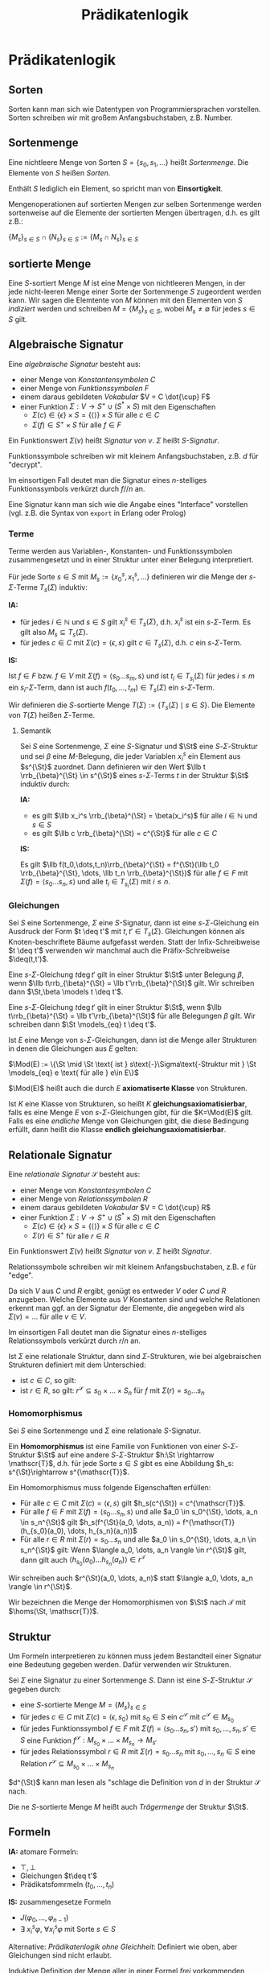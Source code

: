 #+TITLE: Prädikatenlogik
#+STARTUP: content
#+STARTUP: latexpreview
#+STARTUP: inlineimages

* Prädikatenlogik

** Sorten

Sorten kann man sich wie Datentypen von Programmiersprachen
vorstellen. Sorten schreiben wir mit großem Anfangsbuchstaben, z.B.
$\text{Number}$.

** Sortenmenge

Eine nichtleere Menge von Sorten $S = \{s_0, s_1,\dots\}$ heißt /Sortenmenge/.
Die Elemente von $S$ heißen /Sorten/.

Enthält $S$ lediglich ein Element, so spricht man von *Einsortigkeit*.

Mengenoperationen auf sortierten Mengen zur selben Sortenmenge werden
sortenweise auf die Elemente der sortierten Mengen übertragen, d.h. es
gilt z.B.:

$\{M_s\}_{s\in S} \cap \{N_s\}_{s \in S} := \{M_s \cap N_s\}_{s\in S}$

** sortierte Menge

Eine $S$-sortiert Menge $M$ ist eine Menge von nichtleeren Mengen, in
der jede nicht-leeren Menge einer Sorte der Sortenmenge $S$ zugeordent
werden kann. Wir sagen die Elemtente von $M$ können mit den Elementen
von $S$ /indiziert/ werden und schreiben $M = \{M_s\}_{s\in S}$, wobei
$M_s \neq \emptyset$ für jedes $s\in S$ gilt.

** Algebraische Signatur

Eine /algebraische Signatur/ besteht aus:

- einer Menge von /Konstantensymbolen/ $C$
- einer Menge von /Funktionssymbolen/ $F$
- einem daraus gebildeten /Vokabular/ $V = C \dot{\cup} F$
- einer Funktion $\Sigma: V \rightarrow S^+ \cup (S^{*} \times S)$ mit den Eigenschaften
  - $\Sigma(c) \in \{\epsilon\}\times S = \{\langle\rangle\} \times S$ für alle $c \in C$
  - $\Sigma(f) \in S^+\times S$ für alle $f \in F$

Ein Funktionswert $\Sigma(v)$ heißt /Signatur von/ $v$. $\Sigma$ heißt
/$S$-Signatur/.

Funktionssymbole schreiben wir mit kleinem Anfangsbuchstaben, z.B. $d$
für "decrypt".

Im einsortigen Fall deutet man die Signatur eines $n$-stelliges
Funktionssymbols verkürzt durch $f//n$ an.

Eine Signatur kann man sich wie die Angabe eines "Interface"
vorstellen (vgl. z.B. die Syntax von =export= in Erlang oder Prolog)

*** Terme

Terme werden aus Variablen-, Konstanten- und Funktionssymbolen
zusammengesetzt und in einer Struktur unter einer Belegung
interpretiert.

Für jede Sorte $s\in S$ mit $M_s := \{x_0^s, x_1^s, \dots \}$
definieren wir die Menge der $s$-$\Sigma$-Terme $T_s(\Sigma)$
induktiv:

*IA:*

- für jedes $i \in \mathbb{N}$ und $s\in S$ gilt $x_i^s \in
  T_s(\Sigma)$, d.h. $x_i^s$ ist ein $s$-$\Sigma$-Term. Es gilt also $M_s \subseteq T_s(\Sigma)$.
- für jedes $c \in C$ mit $\Sigma(c) = \langle
  \epsilon, s\rangle$ gilt $c \in T_s(\Sigma)$, d.h. $c$ ein $s$-$\Sigma$-Term.

*IS:*

Ist $f \in F$ bzw. $f \in V$ mit $\Sigma(f) = \langle s_0\dots s_m,
s\rangle$ und ist $t_i \in T_{s_i}(\Sigma)$ für jedes $i \leq m$ ein
$s_i$-$\Sigma$-Term, dann ist auch $f(t_0,\dots,t_m) \in T_s(\Sigma)$
ein $s$-$\Sigma$-Term.

Wir definieren die $S$-sortierte Menge $T(\Sigma) := \{T_s(\Sigma)
\mid s \in S\}$. Die Elemente von $T(\Sigma)$ heißen $\Sigma$-Terme.

**** Semantik

Sei $S$ eine Sortenmenge, $\Sigma$ eine $S$-Signatur und $\St$ eine
$S$-$\Sigma$-Struktur und sei $\beta$ eine $M$-Belegung, die jeder
Variablen $x_i^s$ ein Element aus $s^{\St}$ zuordnet. Dann definieren
wir den Wert $\llb t \rrb_{\beta}^{\St} \in s^{\St}$ eines
$s$-$\Sigma$-Terms $t$ in der Struktur $\St$ induktiv durch:

*IA:*

- es gilt $\llb x_i^s \rrb_{\beta}^{\St} = \beta(x_i^s)$ für alle $i\in\mathbb{N}$ und $s \in S$
- es gilt $\llb c \rrb_{\beta}^{\St} = c^{\St}$ für alle $c\in C$

*IS:*

Es gilt $\llb f(t_0,\dots,t_n)\rrb_{\beta}^{\St} = f^{\St}(\llb t_0
\rrb_{\beta}^{\St}, \dots, \llb t_n \rrb_{\beta}^{\St})$ für alle $f
\in F$ mit $\Sigma(f) = \langle s_0 \dots s_n,
s\rangle$ und alle $t_i \in T_{s_i}(\Sigma)$ mit $i\leq n$.

*** Gleichungen

Sei $S$ eine Sortenmenge, $\Sigma$ eine $S$-Signatur, dann ist eine
$s$-$\Sigma$-Gleichung ein Ausdruck der Form $t \deq t'$ mit $t,t' \in
T_s(\Sigma)$. Gleichungen können als Knoten-beschriftete Bäume
aufgefasst werden. Statt der Infix-Schreibweise $t \deq t'$ verwenden
wir manchmal auch die Präfix-Schreibweise $\deq(t,t')$.

Eine $s$-$\Sigma$-Gleichung $t \deg t'$ gilt in einer Struktur $\St$
unter Belegung $\beta$, wenn $\llb t\rrb_{\beta}^{\St} = \llb
t'\rrb_{\beta}^{\St}$ gilt. Wir schreiben dann $\St,\beta \models t
\deq t'$.

Eine $s$-$\Sigma$-Gleichung $t \deg t'$ gilt in einer Struktur $\St$,
wenn $\llb t\rrb_{\beta}^{\St} = \llb t'\rrb_{\beta}^{\St}$ für alle
Belegungen $\beta$ gilt. Wir schreiben dann $\St \models_{eq} t \deq t'$.

Ist $E$ eine Menge von $s$-$\Sigma$-Gleichungen, dann ist die Menge
aller Strukturen in denen die Gleichungen aus $E$ gelten:

$\Mod(E) := \{\St \mid \St \text{ ist } s\text{-}\Sigma\text{-Struktur mit } \St \models_{eq} e \text{ für alle } e\in E\}$

$\Mod(E)$ heißt auch die durch $E$ *axiomatiserte Klasse* von
Strukturen.

Ist $K$ eine Klasse von Strukturen, so heißt $K$
*gleichungsaxiomatisierbar*, falls es eine Menge $E$ von
$s$-$\Sigma$-Gleichungen gibt, für die $K=\Mod(E)$ gilt. Falls es eine
/endliche/ Menge von Gleichungen gibt, die diese Bedingung erfüllt, dann
heißt die Klasse *endlich gleichungsaxiomatisierbar*.

** Relationale Signatur

Eine /relationale Signatur/ $\mathscr{S}$ besteht aus:

- einer Menge von /Konstantesymbolen/ $C$
- einer Menge von /Relationssymbolen/ $R$
- einem daraus gebildeten /Vokabular/ $V = C \dot{\cup} R$
- einer Funktion $\Sigma: V \rightarrow S^+ \cup (S^{*} \times S)$ mit den Eigenschaften
  - $\Sigma(c) \in \{\epsilon\}\times S = \{\langle\rangle\} \times S$ für alle $c \in C$
  - $\Sigma(r) \in S^+$ für alle $r \in R$

Ein Funktionswert $\Sigma(v)$ heißt /Signatur von/ $v$. $\Sigma$ heißt
/Signatur/.

Relationssymbole schreiben wir mit kleinem Anfangsbuchstaben, z.B. $e$
für "edge".

Da sich $V$ aus $C$ und $R$ ergibt, genügt es entweder $V$ oder $C$
/und/ $R$ anzugeben. Welche Elemente aus $V$ Konstanten sind und welche
Relationen erkennt man ggf. an der Signatur der Elemente, die
angegeben wird als $\Sigma(v) = \dots$ für alle $v\in V$.

Im einsortigen Fall deutet man die Signatur eines $n$-stelliges
Relationssymbols verkürzt durch $r/n$ an.

Ist $\Sigma$ eine relationale Struktur, dann sind $\Sigma$-Strukturen,
wie bei algebraischen Strukturen definiert mit dem Unterschied:

- ist $c \in C$, so gilt:
- ist $r \in R$, so gilt: $r^{\mathscr{S}} \subseteq s_0\times\dots\times S_{n}$ für $f$ mit $\Sigma(r) = s_{0}\dots s_n$

*** Homomorphismus

Sei $S$ eine Sortenmenge und $\Sigma$ eine relationale $S$-Signatur.

Ein *Homomorphismus* ist eine Familie von Funktionen von einer
$S$-$\Sigma$-Struktur $\St$ auf eine andere $S$-$\Sigma$-Struktur $h:\St
\rightarrow \mathscr{T}$, d.h. für jede Sorte $s \in S$ gibt es eine
Abbildung $h_s: s^{\St}\rightarrow s^{\mathscr{T}}$.

Ein Homomorphismus muss folgende Eigenschaften erfüllen:

- Für alle $c\in C$ mit $\Sigma(c) = \langle \epsilon, s\rangle$ gilt $h_s(c^{\St}) = c^{\mathscr{T}}$.
- Für alle $f \in F$ mit $\Sigma(f) = \langle s_0 \dots s_n,
  s\rangle$ und alle $a_0 \in s_0^{\St}, \dots, a_n \in s_n^{\St}$
  gilt $h_s(f^{\St}(a_0, \dots, a_n)) = f^{\mathscr{T}}(h_{s_0}(a_0),
  \dots, h_{s_n}(a_n))$
- Für alle $r \in R$ mit $\Sigma(r) = s_0\dots s_n$ und alle $a_0 \in
  s_0^{\St}, \dots, a_n \in s_n^{\St}$ gilt: Wenn $\langle a_0, \dots,
  a_n \rangle \in r^{\St}$ gilt, dann gilt auch $\langle h_{s_0}(a_0) \dots
  h_{s_n}(a_n)\rangle \in r^{\mathscr{T}}$

Wir schreiben auch $r^{\St}(a_0, \dots, a_n)$ statt $\langle a_0,
\dots, a_n \rangle \in r^{\St}$.

Wir bezeichnen die Menge der Homomorphismen von $\St$ nach $\mathscr{T}$ mit $\homs(\St, \mathscr{T})$.

** Struktur

Um Formeln interpretieren zu können muss jedem Bestandteil einer
Signatur eine Bedeutung gegeben werden. Dafür verwenden wir
Strukturen.

Sei $\Sigma$ eine Signatur zu einer Sortenmenge $S$. Dann ist eine
$S$-$\Sigma$-Struktur $\mathscr{S}$ gegeben durch:

- eine $S$-sortierte Menge $M = \{M_s\}_{s\in S}$
- für jedes $c\in C$ mit $\Sigma(c) = \langle \epsilon, s_0\rangle$
  mit $s_0\in S$ ein $c^{\mathscr{S}}$ mit $c^{\mathscr{S}} \in
  M_{s_0}$
- für jedes Funktionssymbol $f \in F$ mit $\Sigma(f) = \langle
  s_0\dots s_n, s'\rangle$ mit $s_0,\dots, s_n, s' \in S$ eine
  Funktion $f^{\mathscr{S}}: M_{s_0}\times \dots \times M_{s_n}
  \rightarrow M_{s'}$
- für jedes Relationssymbol $r \in R$ mit $\Sigma(r) = s_0\dots s_n$
  mit $s_0,\dots, s_n \in S$ eine Relation $r^{\mathscr{S}} \subseteq
  M_{s_0}\times \dots \times M_{s_n}$

$d^{\St}$ kann man lesen als "schlage die Definition von $d$ in der Struktur $\mathscr{S}$ nach.

Die ne $S$-sortierte Menge $M$ heißt auch /Trägermenge/ der Struktur $\St$.

** Formeln

*IA:* atomare Formeln:

- $\top,\bot$
- Gleichungen $t\deq t'$
- Prädikatsfomrmeln $(t_0, \dots, t_n)$

*IS:* zusammengesetze Formeln

- $J(\varphi_0, \dots, \varphi_{n-1})$
- $\exists\: x_i^s \varphi$, $\forall x_i^s \varphi$ mit Sorte $s \in S$

Alternative: /Prädikatenlogik ohne Gleichheit/: Definiert wie oben, aber
Gleichungen sind nicht erlaubt.

Induktive Definition der Menge aller in einer Formel /frei/ vorkommenden Variablen

*IA:* Basiszuordnung

- $\fvars(\bot} = \emptyset$
- $\fvars(\top} = \emptyset$
- $\fvars(t \deq t'} = \vars(t) \cup \vars(t')$ für $t, t'$ $\Sigma$-Terme mit $\vars(t)$ Menge der Variablen, die in $t$ vorkommen f
- $\fvars(r(t_0, \dots, t_n)} = \bigcup_{i \leq n} \vars(t_i)$

*IS:*

- $\fvars(J(\varphi_0, \dots, \varphi_{n-1})) = \bigcup_{i\leq n} \fvars(\varphi_i)$ für alle $\varphi_i \in F_{PL}(\Sigma)$ mit $i < n$ ...
- $\fvars(\exists x_i^{s}\:\varphi) = \fvars(\varphi) \setminus \{x_i^s\}$
- $\fvars(\forall x_i^{s}\:\varphi) = \fvars(\varphi) \setminus \{x_i^s\}$

*** TODO Variablen spezifizieren

*** Koinzidenzlemma

Sei $S$ eine Sortenmenge, $\Sigma$ eine $S$-Signatur, $\St$ eine
$\Sigma$-Struktur und seien $\beta,\beta'$ $\St$-Belegungen mit
$\beta|\fvars(\varphi) = \beta'|\fvars(\varphi)$ gilt: 

$\llb \varphi\rrb_{\beta}^{\St} = \llb \varphi\rrb_{\beta'}^{\St}$

Wir können also wieder mit partiellen Belegungen arbeiten.
** TODO Anfrage

Eine Anfrage ist ein Paar aus einer pädikatenlogischen Formel $\varphi \in F_{PL}$ und einer Menge von Variablen:

$\al \varphi, x_0 \ar^{\St} = \{ \al a \ar \mid a \in s^{\St} \wedge \St,\{x_0 \mapsto a \} \models \varphi\}$ definiert eine Relation.

** Substitution

*** Ersetzung von 

s. Substituion in der Ausagenlogik

*** Termsubstitution

/(Term-)Substitution/ ist das Ersetzen von freien Variablen durch Terme in einer PL-Formel $\varphi$.

Eine Substitution ist eine Abbildung, die Variablen Terme derselben Sorte zuordnet.

Eine partielle Funktion $\sigma: V_{FO} \rightarrow T(\Sigma)$ heißt
*Termsubstitution* (auch $\Sigma$-Substitution), falls für jedes $i \in
\N$ und jedes $s\in S$ mit $x_i^s \in \def(\sigma)$ auch
$\sigma(x_i^s) \in T_s(\Sigma)$ gilt. Wir definieren die Anwendung
einer Substitution induktiv durch:

*IA:*

- $c\sigma = c$ für alle $c\in C$ und

\begin{equation}
x_i^s\sigma = \begin{cases}
  \dots \\
\end{cases}
\end{equation}

*IS:*

 ist $f in F$ ... dann gilt 

*** Termsubstitution auf Formeln

*IA:*

- $\top\sigma = \top$
- $\bot\sigma = \bot$
- $(t \deq t')\sigma = t\sigma \deq t'\sigma$
- $r(t_0, \dots t_n)\sigma = r(t_0\sigma, \dots t_n\sigma)$

*IS:*

- Sei $J$ ein $n$-stelliger Junktor, dann gilt $J(\varphi_0, \dots, \varphi_{n-1})\sigma

Wir definieren die Menge der Variablen, die im Wirkungsbereich einer Quantifizierung von $x_i^s$ liegen durch $\bvars_{x_i^s}$
** Quantoren


Für alle $x_i^s \in V_s$ und $\phi, \psi \in F_{PL}$

- *Dualität* (Austauschen):
  - $\neg\exists x_i^s \phi \equiv \forall x_i^s \neg \phi$
  - $\neg\exists x_i^s \phi \equiv \forall x_i^s \neg \phi$
- *Kommutativität* (Vertauschen):
  - $\exists x_i^s \exists x_j^{s'} \phi \equiv \exists x_j^{s'} \exists x_i^s \phi$
  - $\forall x_i^s \forall x_j^{s'} \phi \equiv \forall x_j^{s'} \forall x_i^s \phi$
- *Distributivität* (Verteilen):
  - $\exists x_i^s (\phi \vee \psi) \equiv \exists x_i^s \phi \vee \exists x_i^s \psi$
  - $\forall x_i^s (\phi \wedge \psi) \equiv \forall x_i^s \phi \wedge \forall x_i^s \psi$
- (Eliminieren):
  - $\exists x_i^s \phi \equiv \phi$ falls $x_i^s \not\in \fvars(\phi)$
  - $\forall x_i^s \phi \equiv \phi$ falls $x_i^s \not\in \fvars(\phi)$
- (Verschieben):
  - $\phi \wedge \exists x_i^s \psi \equiv \exists x_i^s (\phi \wedge \psi)$ falls $x_i^s \not\in \fvars(\phi)$
  - $\phi \vee \exists x_i^s \psi \equiv \exists x_i^s (\phi \vee \psi)$ falls $x_i^s \not\in \fvars(\phi)$
  - $\phi \wedge \forall x_i^s \psi \equiv \exists x_i^s (\phi \wedge \psi)$ falls $x_i^s \not\in \fvars(\phi)$
  - ...
- (Umbenennen):
  - $\forall x_i^s \phi \equiv \forall x_i^s \phi\{x_i^s \mapsto x_j^s\}$ falls $x_i^s \in \bvars_{x_j^s}(\phi)$ und $x_j^s\not\in\fvars(\phi)$
  - ...
- Einführen und Spezialisieren
  - $\forall x_i^s \phi \VDash \phi\{x_i^s \mapsto t\}$, falls $\{x_i^s \mapsto t\}$ zulässig bzgl. $\phi$ und $t$ ist $s$-Term
  - $\phi\{x_i^s \mapsto t\} \VDash \exists x_i\phi\{x_i^s \mapsto t\}$, falls $\{x_i^s \mapsto t\}$ zulässig bzgl. $\phi$ und $t$ ist $s$-Term

** TODO Pränexe Normalform

Eine Formel $\phi$ in /pränexer Normalform/ kann man in der Form

$\prefix(\phi) \kern(\phi)$

schreiben, wobei $\prefix(\phi)$ das *Quantorenpräfix* und $\kern(\phi)$
der *Kern* der Formel $\phi$ sind.

1. Die Menge der $\Sigma$-Formeln in /pränexer Normalform/ (PNF),
2. der *Kern* $\kern(\phi)$ einer Formel $\phi$ in PNF,
3. das *Quantorenpräfix* $\prefix(\phi)$ einer Formel $\phi$ in PNF und
4. die *Menge der quantifizierten Variablen* $\qvars(\phi)$ einer Formel $\phi$ in PNF

sind wie folgt induktiv definiert:

*IA:*

Jede quantorenfreie Formel $\phi$ ist in PNF und es gilt:

- $\prefix(\phi) = \espilon$ 
- $\kern(\phi) = \phi$ 
- $\qvars(\phi) = \emptyset$

*IS:*

Ist $\phi$ in PNF, $Q \in \{\exists, \forall\}$, und sind $i \in \N$
und $s \in S$, sodass $x_i^s \in \fvars{\phi}$ gilt, dann ist auch $Q
x_i^s \phi$ in PNF und es gilt:

- $\prefix(Qx_i^s \phi) = Q x_i^s \prefix(\phi)$
- $\kern(Qx_i^s \phi) = \kern(\phi)$
- $\qvars(Qx_i^s \phi) = \qvars(\phi) \cup \{x_i^s\}$

Tritt in dem Quantorenpräfix kein Existenzquantor auf, so spricht man
von einer *universellen Formel*. Besitzt eine universelle Formel keine
freien Variablen, so nennt man sie *universelle Aussage*.

*Eigenschaften:*

- zu jeder prädikatenlogischen Formel gibt es eine äquivalente Formel in PNF.

** TODO Skolemisierung

Für Formeln, in denen keine freien Variablen auftreten.

** TODO Erfüllbarkeitsreduktion

Idee: Wenn wir ein Modell der ersten Formel haben, erhalten wir ein Modell der zweiten Formel wenn wir die 

Eine Formel $\phi$ heißt erfüllbarkeitsreduzierbar auf eine Formel $\psi$, wenn gilt

1. $\fvars(\phi) = \fvars(\psi)$
2. Es gibt Signaturen $\Sigma$ und $\Sigma'$, mit $\Sigma \subseteq
   \Sigma'$ und $\phi \in F_{PL}(\Sigma)$ und $\psi \in
   F_{PL}(\Sigma')$.
3. Zu jeder $\Sigma$-Struktur $\St$ gibt es eine $\Sigma'$-Expansion
   $\St'$ mit: für alle Belegungen $\beta$ gilt: Wenn $\St, \beta
   \models \phi$, dann gilt auch $\St', \beta \models \psi$.
4. Für jede $\Sigma'$-Struktur $\St'$ und für jede Belegung $\beta$
   gilt: Wenn $\St, \beta \models \psi$, dann $\St'|_{\Sigma}, \beta
   \models \phi$. Dabei heißt $\St'|_{\Sigma}$ /Redukt/ von $\St'$, d.h.
   wir "vergessen" die Symbole aus $\Sigma'\setminus\Sigma$.

Wir schreiben dann $\phi \subsetsq \psi$.

** TODO Erfüllarkeitstests

** TODO Termsturkuren und Modelle

Termsturkturen und Termmodelle entsprechen algebraischen Datentypen in
der Programmierung.

** Elimieren von Gleichheit

/Gleichheitsaxiome/:

- /Reflexivität/: $\forall x_0 e(x_0,x_0)$
- /Symmetrie/: $\forall x_0 \forall x_1 (e(x_0,x_1) \leftarrow e(x_1, x_0))$
- /Transitivität/ $\forall x_0 \forall x_1 \forall x_2 (e(x_0,x_1) \wedge e(x_1, x_2) \rightarrow e(x_0,x_2))$
- $\forall x_0 \dots \forall x_{2n-1} (e(x_0,x_1) \wedge e(x_2, x_3)
  \wedge \dots \wedge e(x_{2n-2}, x_{2n-1}) \rightarrow e(f(x_0, x_2,
  \dots, x_{2n-2}), f(x_1, x_3, \dots, x_{2n-1})))$ für $f//n \in \Sigma$
- ...




Wir definieren die Relation $$
